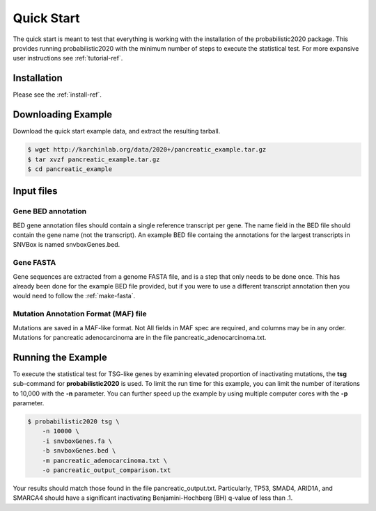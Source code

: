 Quick Start
===========

The quick start is meant to test that everything is working with the installation
of the probabilistic2020 package.
This provides running probabilistic2020 with
the minimum number of steps to execute the statistical test.
For more expansive user instructions see :ref:`tutorial-ref`.

Installation
------------

Please see the :ref:`install-ref`.

Downloading Example
-------------------

Download the quick start example data, and extract the resulting tarball.

.. code-block:: bash

    $ wget http://karchinlab.org/data/2020+/pancreatic_example.tar.gz
    $ tar xvzf pancreatic_example.tar.gz
    $ cd pancreatic_example

Input files
-----------

Gene BED annotation
~~~~~~~~~~~~~~~~~~~

BED gene annotation files should contain a single reference transcript per gene. 
The name field in the BED file should contain the gene name (not the transcript).
An example BED file containg the annotations for the largest transcripts in SNVBox 
is named snvboxGenes.bed. 

Gene FASTA
~~~~~~~~~~

Gene sequences are extracted from a genome FASTA file, and is a step that only needs to be done once. This has already been done for the example BED file provided, but if you were to use a different transcript annotation then you would need to follow the :ref:`make-fasta`.

Mutation Annotation Format (MAF) file
~~~~~~~~~~~~~~~~~~~~~~~~~~~~~~~~~~~~~

Mutations are saved in a MAF-like format. Not All fields in MAF spec are required,
and columns may be in any order. Mutations for pancreatic adenocarcinoma are in the
file pancreatic_adenocarcinoma.txt.

Running the Example
-------------------

To execute the statistical test for TSG-like genes by examining elevated proportion 
of inactivating mutations, the **tsg** sub-command  for **probabilistic2020** is used.
To limit the run time for this example, you can limit the number of iterations to
10,000 with the **-n** parameter. You can further speed up the example by using multiple computer cores with the **-p** parameter.

.. code-block:: bash

    $ probabilistic2020 tsg \
        -n 10000 \
        -i snvboxGenes.fa \
        -b snvboxGenes.bed \
        -m pancreatic_adenocarcinoma.txt \
        -o pancreatic_output_comparison.txt

Your results should match those found in the file pancreatic_output.txt. Particularly, TP53, SMAD4, ARID1A, and SMARCA4 should have a significant inactivating Benjamini-Hochberg (BH) q-value of less than .1.
